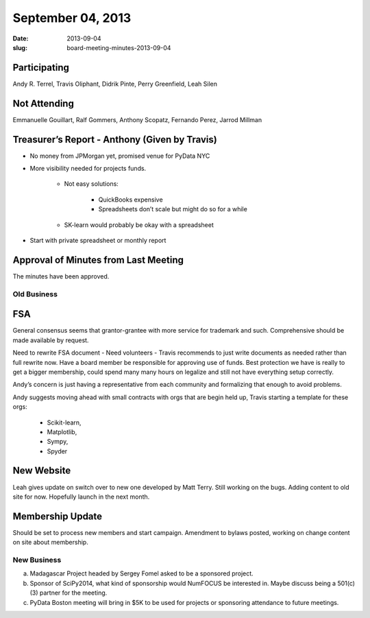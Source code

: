 September 04, 2013
##################
:date: 2013-09-04
:slug: board-meeting-minutes-2013-09-04

Participating
-------------
Andy R. Terrel, Travis Oliphant, Didrik Pinte, Perry Greenfield, Leah Silen

Not Attending
-------------
Emmanuelle Gouillart, Ralf Gommers, Anthony Scopatz, Fernando Perez, Jarrod Millman

Treasurer’s Report - Anthony (Given by Travis)
----------------------------------------------
* No money from JPMorgan yet, promised venue for PyData NYC

* More visibility needed for projects funds.  

   - Not easy solutions:

      + QuickBooks expensive
      + Spreadsheets don’t scale but might do so for a while

   - SK-learn would probably be okay with a spreadsheet

* Start with private spreadsheet or monthly report

Approval of Minutes from Last Meeting
-------------------------------------
The minutes have been approved.

Old Business
============

FSA
---
General consensus seems that grantor-grantee with more service for
trademark and such.  Comprehensive should be made available by request.

Need to rewrite FSA document - Need volunteers - Travis recommends to
just write documents as needed rather than full rewrite now. Have a
board member be responsible for approving use of funds.  Best
protection we have is really to get a bigger membership, could spend
many many hours on legalize and still not have everything setup
correctly.

Andy’s concern is just having a representative from each community
and formalizing that enough to avoid problems.

Andy suggests moving ahead with small contracts with orgs that are
begin held up, Travis starting a template for these orgs:

    - Scikit-learn,
    - Matplotlib,
    - Sympy, 
    - Spyder

        
New Website
-----------
Leah gives update on switch over to new one developed by Matt Terry.  Still
working on the bugs.  Adding content to old site for now. Hopefully launch in
the next month.

Membership Update
-----------------
Should be set to process new members and start campaign.  Amendment to bylaws
posted, working on change content on site about membership.

New Business
============
a.  Madagascar Project headed by Sergey Fomel asked to be a sponsored project.

b. Sponsor of SciPy2014, what kind of sponsorship would NumFOCUS be interested in.  Maybe discuss being a 501(c)(3) partner for the meeting.

c. PyData Boston meeting will bring in $5K to be used for projects or sponsoring attendance to future meetings.
